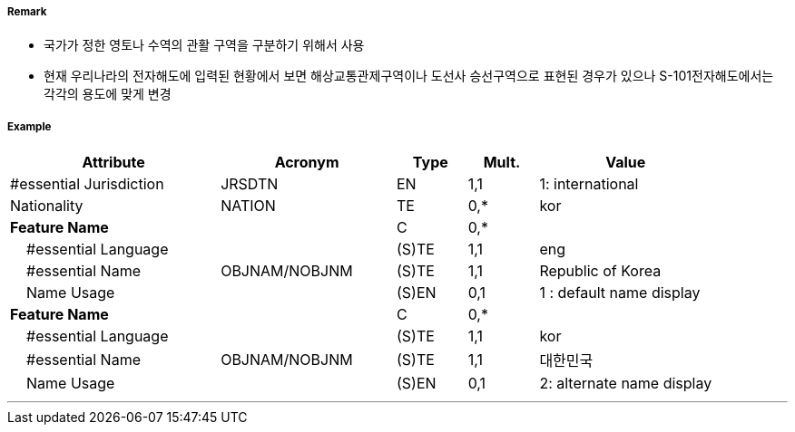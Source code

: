 // tag::AdministrationArea[]
===== Remark

- 국가가 정한 영토나 수역의 관활 구역을 구분하기 위해서 사용
- 현재 우리나라의 전자해도에 입력된 현황에서 보면 해상교통관제구역이나 도선사 승선구역으로 표현된 경우가 있으나 S-101전자해도에서는 각각의 용도에 맞게 변경

===== Example
[cols="30,25,10,10,25", options="header"]
|===
|Attribute |Acronym |Type |Mult. |Value

|#essential Jurisdiction|JRSDTN|EN|1,1| 1: international
|Nationality|NATION|TE|0,*|kor
|**Feature Name**||C|0,*| 
|    #essential Language||(S)TE|1,1| eng
|    #essential Name|OBJNAM/NOBJNM|(S)TE|1,1| Republic of Korea
|    Name Usage||(S)EN|0,1|1 : default name display
|**Feature Name**||C|0,*| 
|    #essential Language||(S)TE|1,1| kor
|    #essential Name|OBJNAM/NOBJNM|(S)TE|1,1| 대한민국
|    Name Usage||(S)EN|0,1|2: alternate name display
|===

---
// end::AdministrationArea[]
